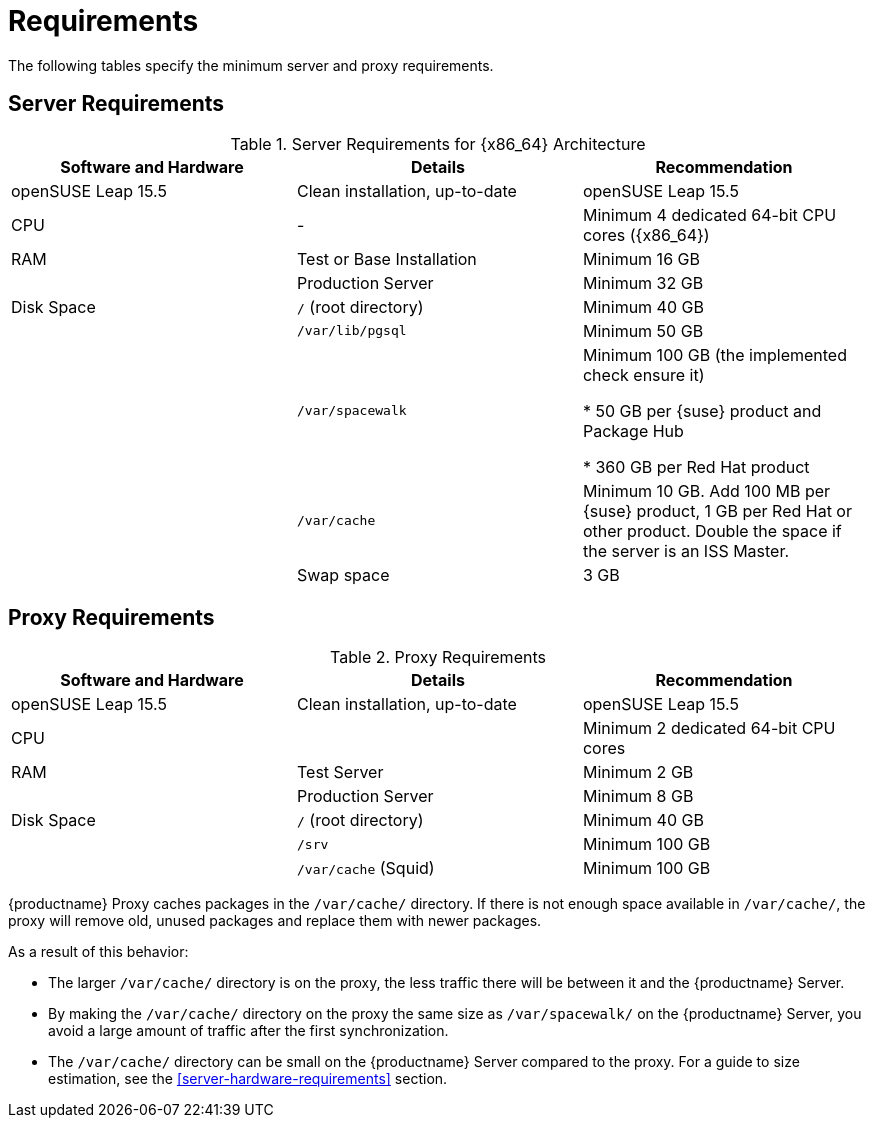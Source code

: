 [[uyuni-install-requirements]]
= Requirements

The following tables specify the minimum server and proxy requirements.


// In this table, replace ``version`` with the version of the product you are using.
== Server Requirements

[cols="1,1,1", options="header"]
.Server Requirements for {x86_64} Architecture
|===

| Software and Hardware
| Details
| Recommendation

| openSUSE Leap 15.5
| Clean installation, up-to-date
| openSUSE Leap 15.5

| CPU
| -
| Minimum 4 dedicated 64-bit CPU cores ({x86_64})

| RAM
| Test or Base Installation
| Minimum 16{nbsp}GB

|
| Production Server
| Minimum 32{nbsp}GB

| Disk Space
| [path]``/`` (root directory)
| Minimum 40{nbsp}GB

|
| [path]``/var/lib/pgsql``
| Minimum 50{nbsp}GB

|
| [path]``/var/spacewalk``
| Minimum 100{nbsp}GB (the implemented check ensure it)

* 50{nbsp}GB per {suse} product and Package Hub

* 360{nbsp}GB per Red Hat product

|
| [path]``/var/cache``
| Minimum 10{nbsp}GB.
Add 100{nbsp}MB per {suse} product, 1{nbsp}GB per Red Hat or other product.
Double the space if the server is an ISS Master.

|
| Swap space
| 3{nbsp}GB
|===



== Proxy Requirements

[cols="3*", options="header"]
.Proxy Requirements
|===
| Software and Hardware
| Details
| Recommendation

| openSUSE Leap 15.5
| Clean installation, up-to-date
| openSUSE Leap 15.5

| CPU
|
| Minimum 2 dedicated 64-bit CPU cores

| RAM
| Test Server
| Minimum 2{nbsp}GB

|
| Production Server
| Minimum 8{nbsp}GB

| Disk Space
| [path]``/`` (root directory)
| Minimum 40{nbsp}GB

|
| [path]``/srv``
| Minimum 100{nbsp}GB

|
| [path]``/var/cache`` (Squid)
| Minimum 100{nbsp}GB
|===


{productname} Proxy caches packages in the [path]``/var/cache/`` directory.
If there is not enough space available in [path]``/var/cache/``, the proxy will remove old, unused packages and replace them with newer packages.

As a result of this behavior:

* The larger [path]``/var/cache/`` directory is on the proxy, the less traffic there will be between it and the {productname} Server.

* By making the [path]``/var/cache/`` directory on the proxy the same size as [path]``/var/spacewalk/`` on the {productname} Server, you avoid a large amount of traffic after the first synchronization.

* The [path]``/var/cache/`` directory can be small on the {productname} Server compared to the proxy.
    For a guide to size estimation, see the <<server-hardware-requirements>> section.
